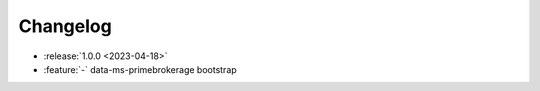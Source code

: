 =========
Changelog
=========

* :release:`1.0.0 <2023-04-18>`
* :feature:`-` data-ms-primebrokerage bootstrap
